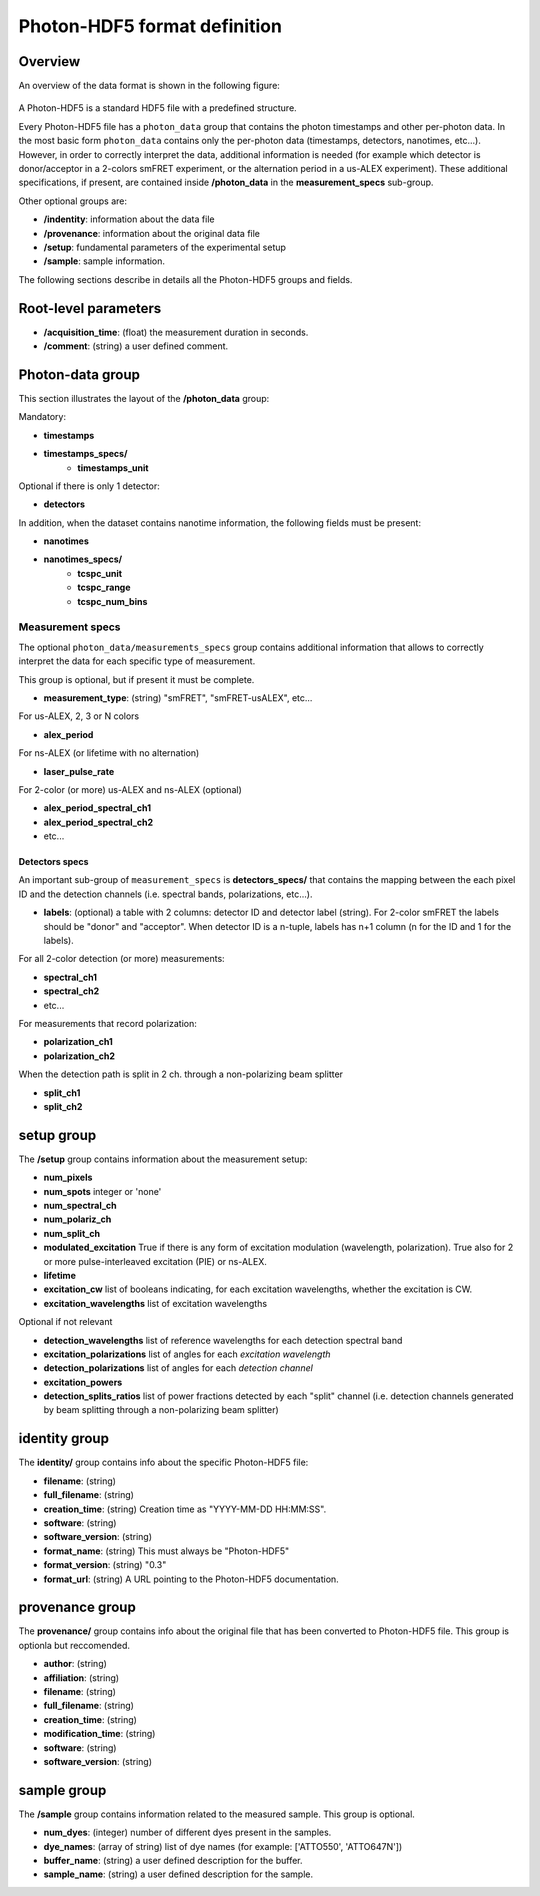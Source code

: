 Photon-HDF5 format definition
=============================

Overview
--------

An overview of the data format is shown in the following figure:

.. figure:: /images/alex-photon-hdf5.png
    :align: center

A Photon-HDF5 is a standard HDF5 file with a predefined structure.

Every Photon-HDF5 file has a ``photon_data`` group that
contains the photon timestamps and other per-photon data.
In the most basic form ``photon_data`` contains only the per-photon data
(timestamps, detectors, nanotimes, etc...). However, in order to correctly
interpret the data, additional information is needed (for example
which detector is donor/acceptor in a 2-colors smFRET experiment, or the
alternation period in a us-ALEX experiment). These additional specifications,
if present, are contained inside **/photon_data** in the
**measurement_specs** sub-group.

Other optional groups are:

- **/indentity**: information about the data file
- **/provenance**: information about the original data file
- **/setup**: fundamental parameters of the experimental setup
- **/sample**: sample information.

The following sections describe in details all the Photon-HDF5
groups and fields.

Root-level parameters
---------------------

- **/acquisition_time**: (float) the measurement duration in seconds.
- **/comment**: (string) a user defined comment.


Photon-data group
-----------------


This section illustrates the layout of the **/photon_data** group:

Mandatory:

- **timestamps**
- **timestamps_specs/**
    - **timestamps_unit**

Optional if there is only 1 detector:

- **detectors**

In addition, when the dataset contains nanotime information, the following
fields must be present:

- **nanotimes**
- **nanotimes_specs/**
    - **tcspc_unit**
    - **tcspc_range**
    - **tcspc_num_bins**

Measurement specs
^^^^^^^^^^^^^^^^^

The optional ``photon_data/measurements_specs`` group contains additional
information that allows to correctly interpret the data for each specific
type of measurement.

This group is optional, but if present it must be complete.

- **measurement_type**: (string) "smFRET", "smFRET-usALEX", etc...

For us-ALEX, 2, 3 or N colors

- **alex_period**

For ns-ALEX (or lifetime with no alternation)

- **laser_pulse_rate**

For 2-color (or more) us-ALEX and ns-ALEX (optional)

- **alex_period_spectral_ch1**
- **alex_period_spectral_ch2**
- etc...

Detectors specs
"""""""""""""""

An important sub-group of ``measurement_specs`` is **detectors_specs/**
that contains the mapping between the each pixel ID and the detection channels
(i.e. spectral bands, polarizations, etc...).


- **labels**: (optional) a table with 2 columns: detector ID and detector
  label (string).
  For 2-color smFRET the labels should be "donor" and "acceptor".
  When detector ID is a n-tuple, labels has n+1 column (n for the ID
  and 1 for the labels).

For all 2-color detection (or more) measurements:

- **spectral_ch1**
- **spectral_ch2**
- etc...

For measurements that record polarization:

- **polarization_ch1**
- **polarization_ch2**

When the detection path is split in 2 ch. through a non-polarizing beam splitter

- **split_ch1**
- **split_ch2**


setup group
-----------

The **/setup** group contains information about the measurement setup:

- **num_pixels**
- **num_spots**                integer or 'none'
- **num_spectral_ch**
- **num_polariz_ch**
- **num_split_ch**

- **modulated_excitation** True if there is any form of excitation modulation (wavelength,
  polarization). True also for 2 or more pulse-interleaved excitation
  (PIE) or ns-ALEX.
- **lifetime**

- **excitation_cw** list of booleans indicating, for each excitation wavelengths,
  whether the excitation is CW.

- **excitation_wavelengths** list of excitation wavelengths

Optional if not relevant

- **detection_wavelengths** list of reference wavelengths for each detection spectral band

- **excitation_polarizations** list of angles for each *excitation wavelength*
- **detection_polarizations** list of angles for each *detection channel*

- **excitation_powers**

- **detection_splits_ratios** list of power fractions detected by each "split" channel
  (i.e. detection channels generated by beam splitting
  through a non-polarizing beam splitter)


identity group
--------------

The **identity/** group contains info about the specific Photon-HDF5 file:

- **filename**: (string)
- **full_filename**: (string)
- **creation_time**: (string) Creation time as "YYYY-MM-DD HH:MM:SS".
- **software**: (string)
- **software_version**: (string)
- **format_name**: (string) This must always be "Photon-HDF5"
- **format_version**: (string) "0.3"
- **format_url**: (string) A URL pointing to the Photon-HDF5 documentation.

provenance group
----------------

The **provenance/** group contains info about the original file that has
been converted to Photon-HDF5 file. This group is optionla but reccomended.

- **author**: (string)
- **affiliation**: (string)
- **filename**: (string)
- **full_filename**: (string)
- **creation_time**: (string)
- **modification_time**: (string)
- **software**: (string)
- **software_version**: (string)

sample group
------------

The **/sample** group contains information related to the measured sample.
This group is optional.

- **num_dyes**: (integer) number of different dyes present in the samples.
- **dye_names**: (array of string) list of dye names (for example: ['ATTO550', 'ATTO647N'])
- **buffer_name**: (string) a user defined description for the buffer.
- **sample_name**: (string) a user defined description for the sample.
